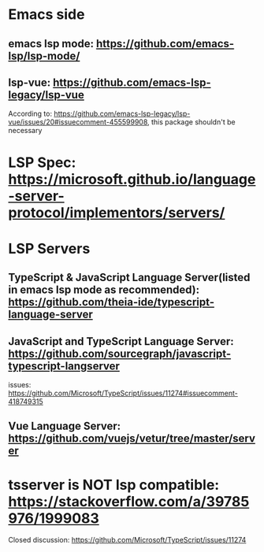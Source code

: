 * Emacs side
** emacs lsp mode: https://github.com/emacs-lsp/lsp-mode/

** lsp-vue: https://github.com/emacs-lsp-legacy/lsp-vue
   According to: https://github.com/emacs-lsp-legacy/lsp-vue/issues/20#issuecomment-455599908, this package shouldn't be necessary
* LSP Spec: https://microsoft.github.io/language-server-protocol/implementors/servers/

* LSP Servers
** TypeScript & JavaScript Language Server(listed in emacs lsp mode as recommended): https://github.com/theia-ide/typescript-language-server
** JavaScript and TypeScript Language Server: https://github.com/sourcegraph/javascript-typescript-langserver
   issues: https://github.com/Microsoft/TypeScript/issues/11274#issuecomment-418749315
** Vue Language Server: https://github.com/vuejs/vetur/tree/master/server

* tsserver is NOT lsp compatible: https://stackoverflow.com/a/39785976/1999083
  Closed discussion: https://github.com/Microsoft/TypeScript/issues/11274

